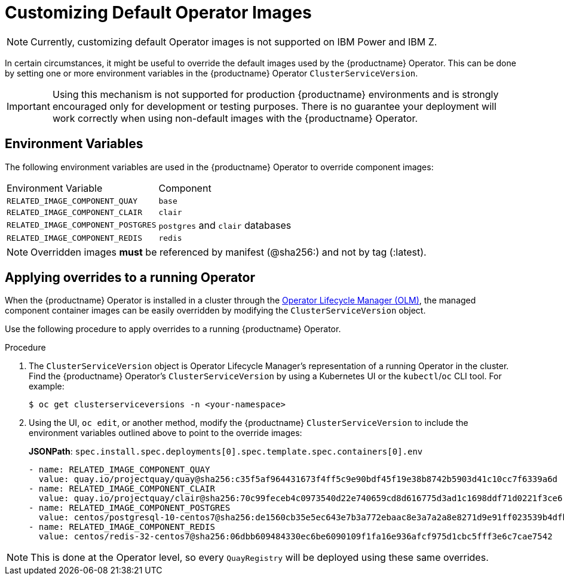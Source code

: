 :_content-type: PROCEDURE
[id="operator-customize-images"]
= Customizing Default Operator Images

[NOTE]
====
Currently, customizing default Operator images is not supported on IBM Power and IBM Z.
====

In certain circumstances, it might be useful to override the default images used by the {productname} Operator. This can be done by setting one or more environment variables in the {productname} Operator `ClusterServiceVersion`.

[IMPORTANT]
====
Using this mechanism is not supported for production {productname} environments and is strongly encouraged only for development or testing purposes. There is no guarantee your deployment will work correctly when using non-default images with the {productname} Operator.
====

[id="custom-environment-variables"]
== Environment Variables

The following environment variables are used in the {productname} Operator to override component images:

[cols=2*]
|===
|Environment Variable
|Component

|`RELATED_IMAGE_COMPONENT_QUAY`
|`base`

|`RELATED_IMAGE_COMPONENT_CLAIR`
|`clair`

|`RELATED_IMAGE_COMPONENT_POSTGRES`
|`postgres` and `clair` databases

|`RELATED_IMAGE_COMPONENT_REDIS`
|`redis`
|===

[NOTE]
====
Overridden images *must* be referenced by manifest (@sha256:) and not by tag (:latest).
====

[id="applying-overrides-to-running-operator"]
== Applying overrides to a running Operator

When the {productname} Operator is installed in a cluster through the link:https://docs.openshift.com/container-platform/{ocp-y}/operators/understanding/olm/olm-understanding-olm.html[Operator Lifecycle Manager (OLM)], the managed component container images can be easily overridden by modifying the `ClusterServiceVersion` object.

Use the following procedure to apply overrides to a running {productname} Operator.

.Procedure

. The `ClusterServiceVersion` object is Operator Lifecycle Manager's representation of a running Operator in the cluster. Find the {productname} Operator's `ClusterServiceVersion` by using a Kubernetes UI or the `kubectl`/`oc` CLI tool. For example:
+
[source,terminal]
----
$ oc get clusterserviceversions -n <your-namespace>
----

. Using the UI, `oc edit`, or another method, modify the {productname} `ClusterServiceVersion` to include the environment variables outlined above to point to the override images:
+
*JSONPath*: `spec.install.spec.deployments[0].spec.template.spec.containers[0].env`
+
[source,yaml]
----
- name: RELATED_IMAGE_COMPONENT_QUAY
  value: quay.io/projectquay/quay@sha256:c35f5af964431673f4ff5c9e90bdf45f19e38b8742b5903d41c10cc7f6339a6d
- name: RELATED_IMAGE_COMPONENT_CLAIR
  value: quay.io/projectquay/clair@sha256:70c99feceb4c0973540d22e740659cd8d616775d3ad1c1698ddf71d0221f3ce6
- name: RELATED_IMAGE_COMPONENT_POSTGRES
  value: centos/postgresql-10-centos7@sha256:de1560cb35e5ec643e7b3a772ebaac8e3a7a2a8e8271d9e91ff023539b4dfb33
- name: RELATED_IMAGE_COMPONENT_REDIS
  value: centos/redis-32-centos7@sha256:06dbb609484330ec6be6090109f1fa16e936afcf975d1cbc5fff3e6c7cae7542
----

[NOTE]
====
This is done at the Operator level, so every `QuayRegistry` will be deployed using these same overrides.
====
